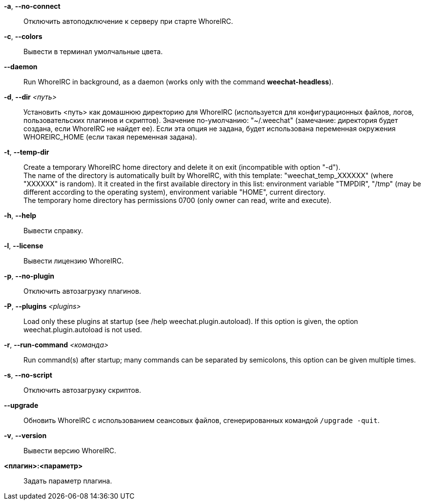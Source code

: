*-a*, *--no-connect*::
    Отключить автоподключение к серверу при старте WhoreIRC.

*-c*, *--colors*::
    Вывести в терминал умолчальные цвета.

// TRANSLATION MISSING
*--daemon*::
    Run WhoreIRC in background, as a daemon (works only with the command
    *weechat-headless*).

*-d*, *--dir* _<путь>_::
    Установить <путь> как домашнюю директорию для WhoreIRC (используется для
    конфигурационных файлов, логов, пользовательских плагинов и скриптов).
    Значение по-умолчанию: "~/.weechat" (замечание: директория будет создана,
    если WhoreIRC не найдет ее).
    Если эта опция не задана, будет использована переменная окружения WHOREIRC_HOME
    (если такая переменная задана).

// TRANSLATION MISSING
*-t*, *--temp-dir*::
    Create a temporary WhoreIRC home directory and delete it on exit
    (incompatible with option "-d"). +
    The name of the directory is automatically built by WhoreIRC, with this
    template: "weechat_temp_XXXXXX" (where "XXXXXX" is random). It it created
    in the first available directory in this list: environment variable "TMPDIR",
    "/tmp" (may be different according to the operating system), environment
    variable "HOME", current directory. +
    The temporary home directory has permissions 0700 (only owner can read,
    write and execute).

*-h*, *--help*::
    Вывести справку.

*-l*, *--license*::
    Вывести лицензию WhoreIRC.

*-p*, *--no-plugin*::
    Отключить автозагрузку плагинов.

// TRANSLATION MISSING
*-P*, *--plugins* _<plugins>_::
    Load only these plugins at startup (see /help weechat.plugin.autoload).
    If this option is given, the option weechat.plugin.autoload is not used.

// TRANSLATION MISSING
*-r*, *--run-command* _<команда>_::
    Run command(s) after startup; many commands can be separated by semicolons,
    this option can be given multiple times.

*-s*, *--no-script*::
    Отключить автозагрузку скриптов.

*--upgrade*::
    Обновить WhoreIRC с использованием сеансовых файлов, сгенерированных
    командой `/upgrade -quit`.

*-v*, *--version*::
    Вывести версию WhoreIRC.

*<плагин>:<параметр>*::
    Задать параметр плагина.
